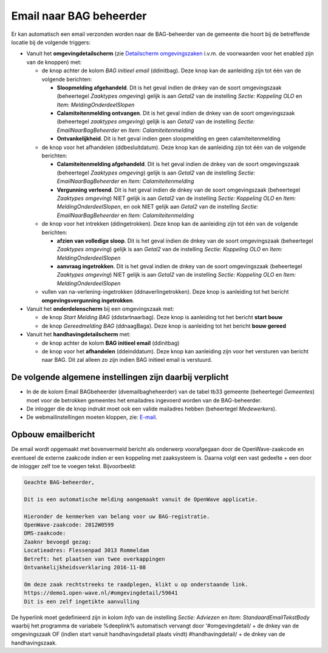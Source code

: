 Email naar BAG beheerder
========================

Er kan automatisch een email verzonden worden naar de BAG-beheerder van
de gemeente die hoort bij de betreffende locatie bij de volgende
triggers:

-  Vanuit het **omgevingdetailscherm** (zie `Detailscherm
   omgevingszaken </docs/probleemoplossing/portalen_en_moduleschermen/zaakportaal_omgeving/detailscherm_omgevingszaken.md>`__
   i.v.m. de voorwaarden voor het enabled zijn van de knoppen) met:

   -  de knop achter de kolom *BAG initieel email* (ddinitbag). Deze
      knop kan de aanleiding zijn tot één van de volgende berichten:

      -  **Sloopmelding afgehandeld**. Dit is het geval indien de dnkey
         van de soort omgevingszaak (beheertegel *Zaaktypes omgeving*)
         gelijk is aan *Getal2* van de instelling *Sectie: Koppeling
         OLO* en *Item: MeldingOnderdeelSlopen*
      -  **Calamiteitenmelding ontvangen**. Dit is het geval indien de
         dnkey van de soort omgevingszaak (beheertegel *zaaktypes
         omgeving*) gelijk is aan *Getal2* van de instelling *Sectie:
         EmailNaarBagBeheerder* en *Item: Calamiteitenmelding*
      -  **Ontvankelijkheid**. Dit is het geval indien geen sloopmelding
         en geen calamiteitenmelding

   -  de knop voor het afhandelen (ddbesluitdatum). Deze knop kan de
      aanleiding zijn tot één van de volgende berichten:

      -  **Calamiteitenmelding afgehandeld**. Dit is het geval indien de
         dnkey van de soort omgevingszaak (beheertegel *Zaaktypes
         omgeving*) gelijk is aan *Getal2* van de instelling *Sectie:
         EmailNaarBagBeheerder* en *Item: Calamiteitenmelding*
      -  **Vergunning verleend**. Dit is het geval indien de dnkey van
         de soort omgevingszaak (beheertegel *Zaaktypes omgeving*) NIET
         gelijk is aan *Getal2* van de instelling *Sectie: Koppeling
         OLO* en *Item: MeldingOnderdeelSlopen*, en ook NIET gelijk aan
         *Getal2* van de instelling *Sectie: EmailNaarBagBeheerder* en
         *Item: Calamiteitenmelding*

   -  de knop voor het intrekken (ddingetrokken). Deze knop kan de
      aanleiding zijn tot één van de volgende berichten:

      -  **afzien van volledige sloop**. Dit is het geval indien de
         dnkey van de soort omgevingszaak (beheertegel *Zaaktypes
         omgeving*) gelijk is aan *Getal2* van de instelling *Sectie:
         Koppeling OLO* en *Item: MeldingOnderdeelSlopen*
      -  **aanvraag ingetrokken**. Dit is het geval indien de dnkey van
         de soort omgevingszaak (beheertegel *Zaaktypes omgeving*) NIET
         gelijk is aan *Getal2* van de instelling *Sectie: Koppeling
         OLO* en *Item: MeldingOnderdeelSlopen*

   -  vullen van na-verlening-ingetrokken (ddnaverlingetrokken). Deze
      knop is aanleiding tot het bericht **omgevingsvergunning
      ingetrokken**.

-  Vanuit het **onderdelenscherm** bij een omgevingszaak met:

   -  de knop *Start Melding BAG* (ddstartnaarbag). Deze knop is
      aanleiding tot het bericht **start bouw**
   -  de knop *Gereedmelding BAG* (ddnaagBaga). Deze knop is aanleiding
      tot het bericht **bouw gereed**

-  Vanuit het **handhavingdetailscherm** met:

   -  de knop achter de kolom **BAG initieel email** (ddinitbag)
   -  de knop voor het **afhandelen** (ddeinddatum). Deze knop kan
      aanleiding zijn voor het versturen van bericht naar BAG. Dit zal
      alleen zo zijn indien BAG initieel email is verstuurd.

De volgende algemene instellingen zijn daarbij verplicht
--------------------------------------------------------

-  In de de kolom Email BAGbeheerder (dvemailbagheheerder) van de tabel
   tb33 gemeente (beheertegel *Gemeentes*) moet voor de betrokken
   gemeentes het emailadres ingevoerd worden van de BAG-beheerder.
-  De inlogger die de knop indrukt moet ook een valide mailadres hebben
   (beheertegel *Medewerkers*).
-  De webmailinstellingen moeten kloppen, zie:
   `E-mail </docs/instellen_inrichten/email.md>`__.

Opbouw emailbericht
-------------------

De email wordt opgemaakt met bovenvermeld bericht als onderwerp
voorafgegaan door de OpenWave-zaakcode en eventueel de externe zaakcode
indien er een koppeling met zaaksysteem is. Daarna volgt een vast
gedeelte + een door de inlogger zelf toe te voegen tekst. Bijvoorbeeld:

.. code:: txt

   Geachte BAG-beheerder,

   Dit is een automatische melding aangemaakt vanuit de OpenWave applicatie.

   Hieronder de kenmerken van belang voor uw BAG-registratie.
   OpenWave-zaakcode: 2012W0599
   DMS-zaakcode:
   Zaaknr bevoegd gezag:
   Locatieadres: Flessenpad 3013 Rommeldam
   Betreft: het plaatsen van twee overkappingen
   Ontvankelijkheidsverklaring 2016-11-08

   Om deze zaak rechtstreeks te raadplegen, klikt u op onderstaande link.
   https://demo1.open-wave.nl/#omgevingdetail/59641
   Dit is een zelf ingetikte aanvulling

De hyperlink moet gedefinieerd zijn in kolom *Info* van de instelling
*Sectie: Adviezen* en *Item: StandaardEmailTekstBody* waarbij het
programma de variabele %deeplink% automatisch vervangt door
'#omgevingdetail/ + de dnkey van de omgevingszaak OF (indien start
vanuit handhavingsdetail plaats vindt) #handhavingdetail/ + de dnkey van
de handhavingszaak.
